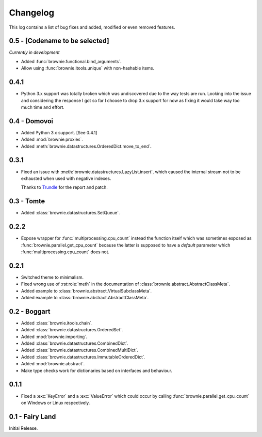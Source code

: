 Changelog
=========
This log contains a list of bug fixes and added, modified or even removed
features.

0.5 - [Codename to be selected]
-------------------------------
*Currently in development*

- Added :func:`brownie.functional.bind_arguments`.
- Allow using :func:`brownie.itools.unique` with non-hashable items.

0.4.1
-----

- Python 3.x support was totally broken which was undiscovered due to the
  way tests are run. Looking into the issue and considering the response
  I got so far I choose to drop 3.x support for now as fixing it would
  take way too much time and effort.

0.4 - Domovoi
-------------

- Added Python 3.x support. [See 0.4.1]
- Added :mod:`brownie.proxies`.
- Added :meth:`brownie.datastructures.OrderedDict.move_to_end`.

0.3.1
-----

- Fixed an issue with :meth:`brownie.datastructures.LazyList.insert`,
  which caused the internal stream not to be exhausted when used with
  negative indexes.

  Thanks to Trundle_ for the report and patch.

.. _Trundle: https://github.com/Trundle

0.3 - Tomte
-----------

- Added :class:`brownie.datastructures.SetQueue`.

0.2.2
-----

- Expose wrapper for :func:`multiprocessing.cpu_count` instead the
  function itself which was sometimes exposed as
  :func:`brownie.parallel.get_cpu_count` because the latter is supposed
  to have a `default` parameter which :func:`multiprocessing.cpu_count`
  does not.

0.2.1
-----

- Switched theme to minimalism.
- Fixed wrong use of :rst:role:`meth` in the documentation of
  :class:`brownie.abstract.AbstractClassMeta`.
- Added example to :class:`brownie.abstract.VirtualSubclassMeta`.
- Added example to :class:`brownie.abstract.AbstractClassMeta`.

0.2 - Boggart
-------------

- Added :class:`brownie.itools.chain`.
- Added :class:`brownie.datastructures.OrderedSet`.
- Added :mod:`brownie.importing`.
- Added :class:`brownie.datastructures.CombinedDict`.
- Added :class:`brownie.datastructures.CombinedMultiDict`.
- Added :class:`brownie.datastructures.ImmutableOrderedDict`.
- Added :mod:`brownie.abstract`.
- Make type checks work for dictionaries based on interfaces and
  behaviour.

0.1.1
-----

- Fixed a :exc:`KeyError` and a :exc:`ValueError` which could occur
  by calling :func:`brownie.parallel.get_cpu_count` on Windows or Linux
  respectively.

0.1 - Fairy Land
----------------

Initial Release.
